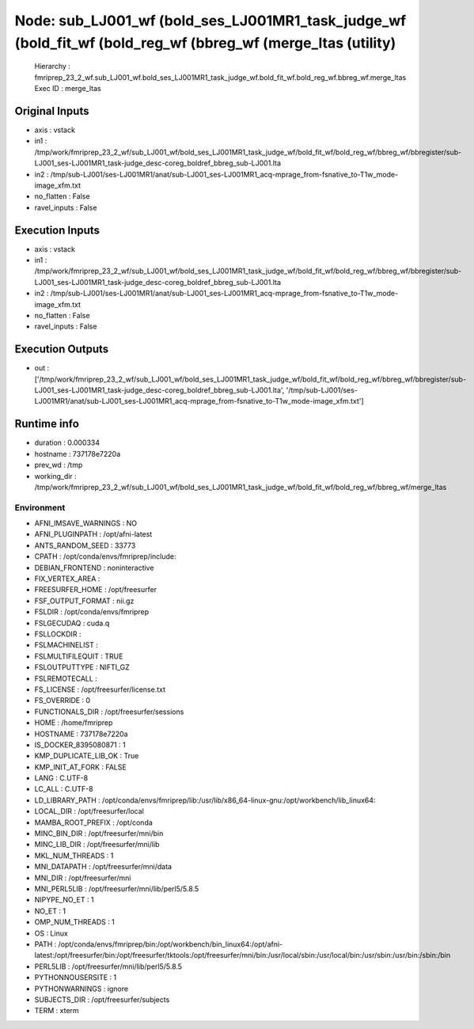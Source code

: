 Node: sub_LJ001_wf (bold_ses_LJ001MR1_task_judge_wf (bold_fit_wf (bold_reg_wf (bbreg_wf (merge_ltas (utility)
=============================================================================================================


 Hierarchy : fmriprep_23_2_wf.sub_LJ001_wf.bold_ses_LJ001MR1_task_judge_wf.bold_fit_wf.bold_reg_wf.bbreg_wf.merge_ltas
 Exec ID : merge_ltas


Original Inputs
---------------


* axis : vstack
* in1 : /tmp/work/fmriprep_23_2_wf/sub_LJ001_wf/bold_ses_LJ001MR1_task_judge_wf/bold_fit_wf/bold_reg_wf/bbreg_wf/bbregister/sub-LJ001_ses-LJ001MR1_task-judge_desc-coreg_boldref_bbreg_sub-LJ001.lta
* in2 : /tmp/sub-LJ001/ses-LJ001MR1/anat/sub-LJ001_ses-LJ001MR1_acq-mprage_from-fsnative_to-T1w_mode-image_xfm.txt
* no_flatten : False
* ravel_inputs : False


Execution Inputs
----------------


* axis : vstack
* in1 : /tmp/work/fmriprep_23_2_wf/sub_LJ001_wf/bold_ses_LJ001MR1_task_judge_wf/bold_fit_wf/bold_reg_wf/bbreg_wf/bbregister/sub-LJ001_ses-LJ001MR1_task-judge_desc-coreg_boldref_bbreg_sub-LJ001.lta
* in2 : /tmp/sub-LJ001/ses-LJ001MR1/anat/sub-LJ001_ses-LJ001MR1_acq-mprage_from-fsnative_to-T1w_mode-image_xfm.txt
* no_flatten : False
* ravel_inputs : False


Execution Outputs
-----------------


* out : ['/tmp/work/fmriprep_23_2_wf/sub_LJ001_wf/bold_ses_LJ001MR1_task_judge_wf/bold_fit_wf/bold_reg_wf/bbreg_wf/bbregister/sub-LJ001_ses-LJ001MR1_task-judge_desc-coreg_boldref_bbreg_sub-LJ001.lta', '/tmp/sub-LJ001/ses-LJ001MR1/anat/sub-LJ001_ses-LJ001MR1_acq-mprage_from-fsnative_to-T1w_mode-image_xfm.txt']


Runtime info
------------


* duration : 0.000334
* hostname : 737178e7220a
* prev_wd : /tmp
* working_dir : /tmp/work/fmriprep_23_2_wf/sub_LJ001_wf/bold_ses_LJ001MR1_task_judge_wf/bold_fit_wf/bold_reg_wf/bbreg_wf/merge_ltas


Environment
~~~~~~~~~~~


* AFNI_IMSAVE_WARNINGS : NO
* AFNI_PLUGINPATH : /opt/afni-latest
* ANTS_RANDOM_SEED : 33773
* CPATH : /opt/conda/envs/fmriprep/include:
* DEBIAN_FRONTEND : noninteractive
* FIX_VERTEX_AREA : 
* FREESURFER_HOME : /opt/freesurfer
* FSF_OUTPUT_FORMAT : nii.gz
* FSLDIR : /opt/conda/envs/fmriprep
* FSLGECUDAQ : cuda.q
* FSLLOCKDIR : 
* FSLMACHINELIST : 
* FSLMULTIFILEQUIT : TRUE
* FSLOUTPUTTYPE : NIFTI_GZ
* FSLREMOTECALL : 
* FS_LICENSE : /opt/freesurfer/license.txt
* FS_OVERRIDE : 0
* FUNCTIONALS_DIR : /opt/freesurfer/sessions
* HOME : /home/fmriprep
* HOSTNAME : 737178e7220a
* IS_DOCKER_8395080871 : 1
* KMP_DUPLICATE_LIB_OK : True
* KMP_INIT_AT_FORK : FALSE
* LANG : C.UTF-8
* LC_ALL : C.UTF-8
* LD_LIBRARY_PATH : /opt/conda/envs/fmriprep/lib:/usr/lib/x86_64-linux-gnu:/opt/workbench/lib_linux64:
* LOCAL_DIR : /opt/freesurfer/local
* MAMBA_ROOT_PREFIX : /opt/conda
* MINC_BIN_DIR : /opt/freesurfer/mni/bin
* MINC_LIB_DIR : /opt/freesurfer/mni/lib
* MKL_NUM_THREADS : 1
* MNI_DATAPATH : /opt/freesurfer/mni/data
* MNI_DIR : /opt/freesurfer/mni
* MNI_PERL5LIB : /opt/freesurfer/mni/lib/perl5/5.8.5
* NIPYPE_NO_ET : 1
* NO_ET : 1
* OMP_NUM_THREADS : 1
* OS : Linux
* PATH : /opt/conda/envs/fmriprep/bin:/opt/workbench/bin_linux64:/opt/afni-latest:/opt/freesurfer/bin:/opt/freesurfer/tktools:/opt/freesurfer/mni/bin:/usr/local/sbin:/usr/local/bin:/usr/sbin:/usr/bin:/sbin:/bin
* PERL5LIB : /opt/freesurfer/mni/lib/perl5/5.8.5
* PYTHONNOUSERSITE : 1
* PYTHONWARNINGS : ignore
* SUBJECTS_DIR : /opt/freesurfer/subjects
* TERM : xterm

